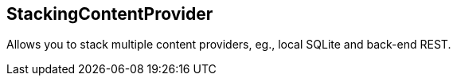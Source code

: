 == StackingContentProvider

Allows you to stack multiple content providers, eg., local SQLite and back-end REST.
